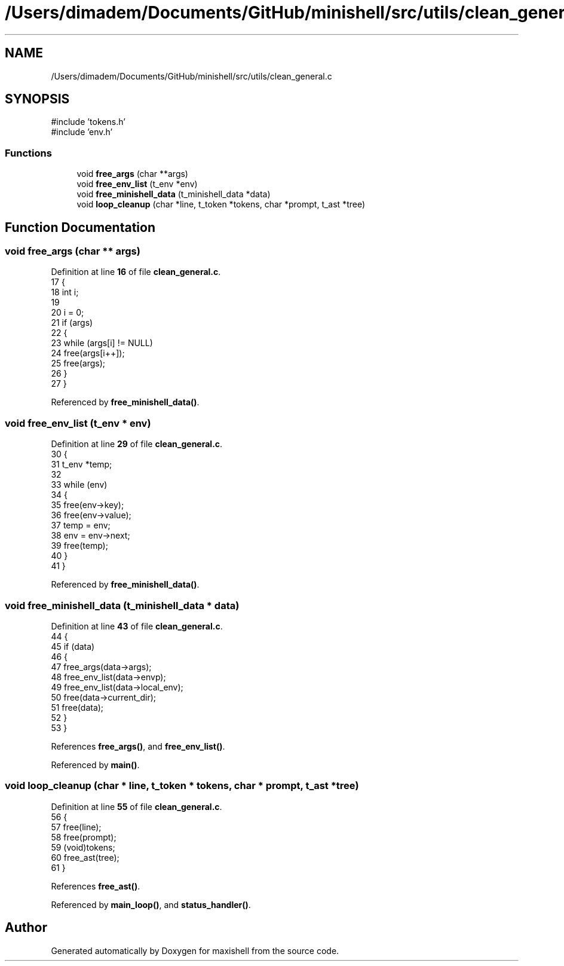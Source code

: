 .TH "/Users/dimadem/Documents/GitHub/minishell/src/utils/clean_general.c" 3 "Version 1" "maxishell" \" -*- nroff -*-
.ad l
.nh
.SH NAME
/Users/dimadem/Documents/GitHub/minishell/src/utils/clean_general.c
.SH SYNOPSIS
.br
.PP
\fR#include 'tokens\&.h'\fP
.br
\fR#include 'env\&.h'\fP
.br

.SS "Functions"

.in +1c
.ti -1c
.RI "void \fBfree_args\fP (char **args)"
.br
.ti -1c
.RI "void \fBfree_env_list\fP (t_env *env)"
.br
.ti -1c
.RI "void \fBfree_minishell_data\fP (t_minishell_data *data)"
.br
.ti -1c
.RI "void \fBloop_cleanup\fP (char *line, t_token *tokens, char *prompt, t_ast *tree)"
.br
.in -1c
.SH "Function Documentation"
.PP 
.SS "void free_args (char ** args)"

.PP
Definition at line \fB16\fP of file \fBclean_general\&.c\fP\&.
.nf
17 {
18     int i;
19 
20     i = 0;
21     if (args)
22     {
23         while (args[i] != NULL)
24             free(args[i++]);
25         free(args);
26     }
27 }
.PP
.fi

.PP
Referenced by \fBfree_minishell_data()\fP\&.
.SS "void free_env_list (t_env * env)"

.PP
Definition at line \fB29\fP of file \fBclean_general\&.c\fP\&.
.nf
30 {
31     t_env   *temp;
32 
33     while (env)
34     {
35         free(env\->key);
36         free(env\->value);
37         temp = env;
38         env = env\->next;
39         free(temp);
40     }
41 }
.PP
.fi

.PP
Referenced by \fBfree_minishell_data()\fP\&.
.SS "void free_minishell_data (t_minishell_data * data)"

.PP
Definition at line \fB43\fP of file \fBclean_general\&.c\fP\&.
.nf
44 {
45     if (data)
46     {
47         free_args(data\->args);
48         free_env_list(data\->envp);
49         free_env_list(data\->local_env);
50         free(data\->current_dir);
51         free(data);
52     }
53 }
.PP
.fi

.PP
References \fBfree_args()\fP, and \fBfree_env_list()\fP\&.
.PP
Referenced by \fBmain()\fP\&.
.SS "void loop_cleanup (char * line, t_token * tokens, char * prompt, t_ast * tree)"

.PP
Definition at line \fB55\fP of file \fBclean_general\&.c\fP\&.
.nf
56 {
57     free(line);
58     free(prompt);
59     (void)tokens;
60     free_ast(tree);
61 }
.PP
.fi

.PP
References \fBfree_ast()\fP\&.
.PP
Referenced by \fBmain_loop()\fP, and \fBstatus_handler()\fP\&.
.SH "Author"
.PP 
Generated automatically by Doxygen for maxishell from the source code\&.
